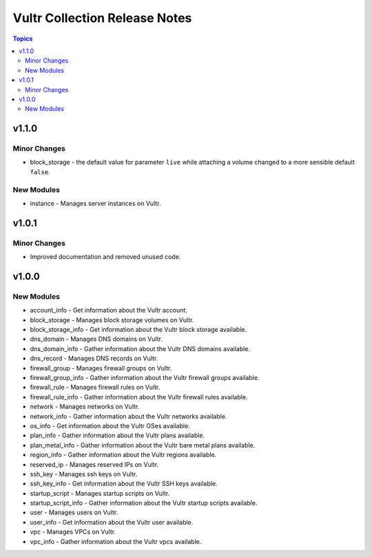 ==============================
Vultr Collection Release Notes
==============================

.. contents:: Topics


v1.1.0
======

Minor Changes
-------------

- block_storage - the default value for parameter ``live`` while attaching a volume changed to a more sensible default ``false``.

New Modules
-----------

- instance - Manages server instances on Vultr.

v1.0.1
======

Minor Changes
-------------

- Improved documentation and removed unused code.

v1.0.0
======

New Modules
-----------

- account_info - Get information about the Vultr account.
- block_storage - Manages block storage volumes on Vultr.
- block_storage_info - Get information about the Vultr block storage available.
- dns_domain - Manages DNS domains on Vultr.
- dns_domain_info - Gather information about the Vultr DNS domains available.
- dns_record - Manages DNS records on Vultr.
- firewall_group - Manages firewall groups on Vultr.
- firewall_group_info - Gather information about the Vultr firewall groups available.
- firewall_rule - Manages firewall rules on Vultr.
- firewall_rule_info - Gather information about the Vultr firewall rules available.
- network - Manages networks on Vultr.
- network_info - Gather information about the Vultr networks available.
- os_info - Get information about the Vultr OSes available.
- plan_info - Gather information about the Vultr plans available.
- plan_metal_info - Gather information about the Vultr bare metal plans available.
- region_info - Gather information about the Vultr regions available.
- reserved_ip - Manages reserved IPs on Vultr.
- ssh_key - Manages ssh keys on Vultr.
- ssh_key_info - Get information about the Vultr SSH keys available.
- startup_script - Manages startup scripts on Vultr.
- startup_script_info - Gather information about the Vultr startup scripts available.
- user - Manages users on Vultr.
- user_info - Get information about the Vultr user available.
- vpc - Manages VPCs on Vultr.
- vpc_info - Gather information about the Vultr vpcs available.
